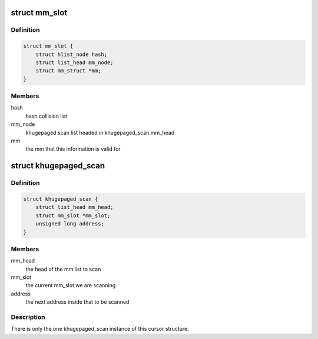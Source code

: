 .. -*- coding: utf-8; mode: rst -*-
.. src-file: mm/huge_memory.c

.. _`mm_slot`:

struct mm_slot
==============

.. c:type:: struct mm_slot

    hash lookup from mm to mm_slot

.. _`mm_slot.definition`:

Definition
----------

.. code-block:: c

    struct mm_slot {
        struct hlist_node hash;
        struct list_head mm_node;
        struct mm_struct *mm;
    }

.. _`mm_slot.members`:

Members
-------

hash
    hash collision list

mm_node
    khugepaged scan list headed in khugepaged_scan.mm_head

mm
    the mm that this information is valid for

.. _`khugepaged_scan`:

struct khugepaged_scan
======================

.. c:type:: struct khugepaged_scan

    cursor for scanning

.. _`khugepaged_scan.definition`:

Definition
----------

.. code-block:: c

    struct khugepaged_scan {
        struct list_head mm_head;
        struct mm_slot *mm_slot;
        unsigned long address;
    }

.. _`khugepaged_scan.members`:

Members
-------

mm_head
    the head of the mm list to scan

mm_slot
    the current mm_slot we are scanning

address
    the next address inside that to be scanned

.. _`khugepaged_scan.description`:

Description
-----------

There is only the one khugepaged_scan instance of this cursor structure.

.. This file was automatic generated / don't edit.

